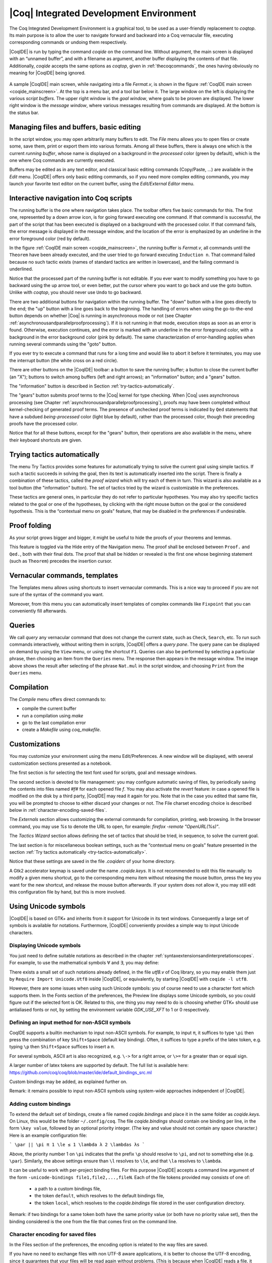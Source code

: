 .. _coqintegrateddevelopmentenvironment:

|Coq| Integrated Development Environment
========================================

The Coq Integrated Development Environment is a graphical tool, to be
used as a user-friendly replacement to `coqtop`. Its main purpose is to
allow the user to navigate forward and backward into a Coq vernacular
file, executing corresponding commands or undoing them respectively.

|CoqIDE| is run by typing the command `coqide` on the command line.
Without argument, the main screen is displayed with an “unnamed
buffer”, and with a filename as argument, another buffer displaying
the contents of that file. Additionally, `coqide` accepts the same
options as `coqtop`, given in :ref:`thecoqcommands`, the ones having obviously
no meaning for |CoqIDE| being ignored.

.. _coqide_mainscreen:

  .. image:: ../_static/coqide.png
     :alt: |CoqIDE| main screen

A sample |CoqIDE| main screen, while navigating into a file `Fermat.v`,
is shown in the figure :ref:`CoqIDE main screen <coqide_mainscreen>`.
At the top is a menu bar, and a tool bar
below it. The large window on the left is displaying the various
*script buffers*. The upper right window is the *goal window*, where
goals to be proven are displayed. The lower right window is the *message
window*, where various messages resulting from commands are displayed.
At the bottom is the status bar.

Managing files and buffers, basic editing
----------------------------------------------

In the script window, you may open arbitrarily many buffers to edit.
The *File* menu allows you to open files or create some, save them,
print or export them into various formats. Among all these buffers,
there is always one which is the current *running buffer*, whose name
is displayed on a background in the *processed* color (green by default), which
is the one where Coq commands are currently executed.

Buffers may be edited as in any text editor, and classical basic
editing commands (Copy/Paste, …) are available in the *Edit* menu.
|CoqIDE| offers only basic editing commands, so if you need more complex
editing commands, you may launch your favorite text editor on the
current buffer, using the *Edit/External Editor* menu.

Interactive navigation into Coq scripts
--------------------------------------------

The running buffer is the one where navigation takes place. The toolbar offers
five basic commands for this. The first one, represented by a down arrow icon,
is for going forward executing one command. If that command is successful, the
part of the script that has been executed is displayed on a background with the
processed color. If that command fails, the error message is displayed in the
message window, and the location of the error is emphasized by an underline in
the error foreground color (red by default).

In the figure :ref:`CoqIDE main screen <coqide_mainscreen>`,
the running buffer is `Fermat.v`, all commands until
the ``Theorem`` have been already executed, and the user tried to go
forward executing ``Induction n``. That command failed because no such
tactic exists (names of standard tactics are written in lowercase),
and the failing command is underlined.

Notice that the processed part of the running buffer is not editable. If
you ever want to modify something you have to go backward using the up
arrow tool, or even better, put the cursor where you want to go back
and use the goto button. Unlike with `coqtop`, you should never use
``Undo`` to go backward.

There are two additional buttons for navigation within the running buffer. The
"down" button with a line goes directly to the end; the "up" button with a line
goes back to the beginning. The handling of errors when using the go-to-the-end
button depends on whether |Coq| is running in asynchronous mode or not (see
Chapter :ref:`asynchronousandparallelproofprocessing`). If it is not running in that mode, execution
stops as soon as an error is found. Otherwise, execution continues, and the
error is marked with an underline in the error foreground color, with a
background in the error background color (pink by default). The same
characterization of error-handling applies when running several commands using
the "goto" button.

If you ever try to execute a command that runs for a long time
and would like to abort it before it terminates, you may
use the interrupt button (the white cross on a red circle).

There are other buttons on the |CoqIDE| toolbar: a button to save the running
buffer; a button to close the current buffer (an "X"); buttons to switch among
buffers (left and right arrows); an "information" button; and a "gears" button.

The "information" button is described in Section :ref:`try-tactics-automatically`.

The "gears" button submits proof terms to the |Coq| kernel for type checking.
When |Coq| uses asynchronous processing (see Chapter :ref:`asynchronousandparallelproofprocessing`),
proofs may have been completed without kernel-checking of generated proof terms.
The presence of unchecked proof terms is indicated by ``Qed`` statements that
have a subdued *being-processed* color (light blue by default), rather than the
processed color, though their preceding proofs have the processed color.

Notice that for all these buttons, except for the "gears" button, their operations
are also available in the menu, where their keyboard shortcuts are given.

.. _try-tactics-automatically:

Trying tactics automatically
------------------------------

The menu Try Tactics provides some features for automatically trying
to solve the current goal using simple tactics. If such a tactic
succeeds in solving the goal, then its text is automatically inserted
into the script. There is finally a combination of these tactics,
called the *proof wizard* which will try each of them in turn. This
wizard is also available as a tool button (the "information" button). The set of
tactics tried by the wizard is customizable in the preferences.

These tactics are general ones, in particular they do not refer to
particular hypotheses. You may also try specific tactics related to
the goal or one of the hypotheses, by clicking with the right mouse
button on the goal or the considered hypothesis. This is the
“contextual menu on goals” feature, that may be disabled in the
preferences if undesirable.


Proof folding
------------------

As your script grows bigger and bigger, it might be useful to hide the
proofs of your theorems and lemmas.

This feature is toggled via the Hide entry of the Navigation menu. The
proof shall be enclosed between ``Proof.`` and ``Qed.``, both with their final
dots. The proof that shall be hidden or revealed is the first one
whose beginning statement (such as ``Theorem``) precedes the insertion
cursor.


Vernacular commands, templates
-----------------------------------

The Templates menu allows using shortcuts to insert vernacular
commands. This is a nice way to proceed if you are not sure of the
syntax of the command you want.

Moreover, from this menu you can automatically insert templates of complex
commands like ``Fixpoint`` that you can conveniently fill afterwards.

Queries
------------

.. image:: ../_static/coqide-queries.png
   :alt: |CoqIDE| queries

We call *query* any vernacular command that does not change the current state,
such as ``Check``, ``Search``, etc. To run such commands interactively, without
writing them in scripts, |CoqIDE| offers a *query pane*. The query pane can be
displayed on demand by using the ``View`` menu, or using the shortcut ``F1``.
Queries can also be performed by selecting a particular phrase, then choosing an
item from the ``Queries`` menu. The response then appears in the message window.
The image above shows the result after selecting of the phrase
``Nat.mul`` in the script window, and choosing ``Print`` from the ``Queries``
menu.


Compilation
----------------

The `Compile` menu offers direct commands to:

+ compile the current buffer
+ run a compilation using `make`
+ go to the last compilation error
+ create a `Makefile` using `coq_makefile`.

Customizations
-------------------

You may customize your environment using the menu Edit/Preferences. A new
window will be displayed, with several customization sections
presented as a notebook.

The first section is for selecting the text font used for scripts,
goal and message windows.

The second section is devoted to file management: you may configure
automatic saving of files, by periodically saving the contents into
files named `#f#` for each opened file `f`. You may also activate the
*revert* feature: in case a opened file is modified on the disk by a
third party, |CoqIDE| may read it again for you. Note that in the case
you edited that same file, you will be prompted to choose to either
discard your changes or not. The File charset encoding choice is
described below in :ref:`character-encoding-saved-files`.

The `Externals` section allows customizing the external commands for
compilation, printing, web browsing. In the browser command, you may
use `%s` to denote the URL to open, for example:
`firefox -remote "OpenURL(%s)"`.

The `Tactics Wizard` section allows defining the set of tactics that
should be tried, in sequence, to solve the current goal.

The last section is for miscellaneous boolean settings, such as the
“contextual menu on goals” feature presented in the section
:ref:`Try tactics automatically <try-tactics-automatically>`.

Notice that these settings are saved in the file `.coqiderc` of your
home directory.

A Gtk2 accelerator keymap is saved under the name `.coqide.keys`. It
is not recommended to edit this file manually: to modify a given menu
shortcut, go to the corresponding menu item without releasing the
mouse button, press the key you want for the new shortcut, and release
the mouse button afterwards. If your system does not allow it, you may
still edit this configuration file by hand, but this is more involved.


Using Unicode symbols
--------------------------

|CoqIDE| is based on GTK+ and inherits from it support for Unicode in
its text windows. Consequently a large set of symbols is available for
notations. Furthermore, |CoqIDE| conveniently provides a simple way to
input Unicode characters.


Displaying Unicode symbols
~~~~~~~~~~~~~~~~~~~~~~~~~~~~~~~~~

You just need to define suitable notations as described in the chapter
:ref:`syntaxextensionsandinterpretationscopes`. For example, to use the
mathematical symbols ∀ and ∃, you may define:

.. coqtop:: in

   Notation "∀ x .. y , P" := (forall x, .. (forall y, P) ..)
     (at level 200, x binder, y binder, right associativity)
     : type_scope.
   Notation "∃ x .. y , P" := (exists x, .. (exists y, P) ..)
     (at level 200, x binder, y binder, right associativity)
     : type_scope.

There exists a small set of such notations already defined, in the
file `utf8.v` of Coq library, so you may enable them just by
``Require Import Unicode.Utf8`` inside |CoqIDE|, or equivalently,
by starting |CoqIDE| with ``coqide -l utf8``.

However, there are some issues when using such Unicode symbols: you of
course need to use a character font which supports them. In the Fonts
section of the preferences, the Preview line displays some Unicode
symbols, so you could figure out if the selected font is OK. Related
to this, one thing you may need to do is choosing whether GTK+ should
use antialiased fonts or not, by setting the environment variable
`GDK_USE_XFT` to 1 or 0 respectively.


Defining an input method for non-ASCII symbols
~~~~~~~~~~~~~~~~~~~~~~~~~~~~~~~~~~~~~~~~~~~~~~~~~~~~~

CoqIDE supports a builtin mechanism to input non-ASCII symbols.
For example, to input ``π``, it suffices to type ``\pi`` then press the
combination of key ``Shift+Space`` (default key binding). Often, it
suffices to type a prefix of the latex token, e.g. typing ``\p``
then ``Shift+Space`` suffices to insert a ``π``.

For several symbols, ASCII art is also recognized, e.g. ``\->`` for a
right arrow, or ``\>=`` for a greater than or equal sign.

A larger number of latex tokens are supported by default. The full list
is available here:
https://github.com/coq/coq/blob/master/ide/default_bindings_src.ml

Custom bindings may be added, as explained further on.

Remark: it remains possible to input non-ASCII symbols using system-wide
approaches independent of |CoqIDE|.


Adding custom bindings
~~~~~~~~~~~~~~~~~~~~~~

To extend the default set of bindings, create a file named `coqide.bindings`
and place it in the same folder as `coqide.keys`. On Linux, this would be
the folder ``~/.config/coq``. The file `coqide.bindings` should contain one
binding per line, in the form ``\key value``, followed by an optional priority
integer. (The key and value should not contain any space character.)
Here is an example configuration file:

```
\par ||
\pi π 1
\le ≤ 1
\lambda λ 2
\lambdas λs
```

Above, the priority number 1 on ``\pi`` indicates that the prefix ``\p``
should resolve to ``\pi``, and not to something else (e.g. ``\par``).
Similarly, the above settings ensure than ``\l`` resolves to ``\le``,
and that ``\la`` resolves to ``\lambda``.

It can be useful to work with per-project binding files. For this purpose
|CoqIDE| accepts a command line argument of the form
``-unicode-bindings file1,file2,...,fileN``.
Each of the file tokens provided may consists of one of:

 -  a path to a custom bindings file,
 -  the token ``default``, which resolves to the default bindings file,
 -  the token ``local``, which resolves to the `coqide.bindings` file
    stored in the user configuration directory.

Remark: if two bindings for a same token both have the same priority value
(or both have no priority value set), then the binding considered is the
one from the file that comes first on the command line.


Character encoding for saved files
~~~~~~~~~~~~~~~~~~~~~~~~~~~~~~~~~~~~~~~~~

In the Files section of the preferences, the encoding option is
related to the way files are saved.

If you have no need to exchange files with non UTF-8 aware
applications, it is better to choose the UTF-8 encoding, since it
guarantees that your files will be read again without problems. (This
is because when |CoqIDE| reads a file, it tries to automatically detect
its character encoding.)

If you choose something else than UTF-8, then missing characters will
be written encoded by `\x{....}` or `\x{........}` where each dot is
an hexadecimal digit: the number between braces is the hexadecimal
Unicode index for the missing character.
